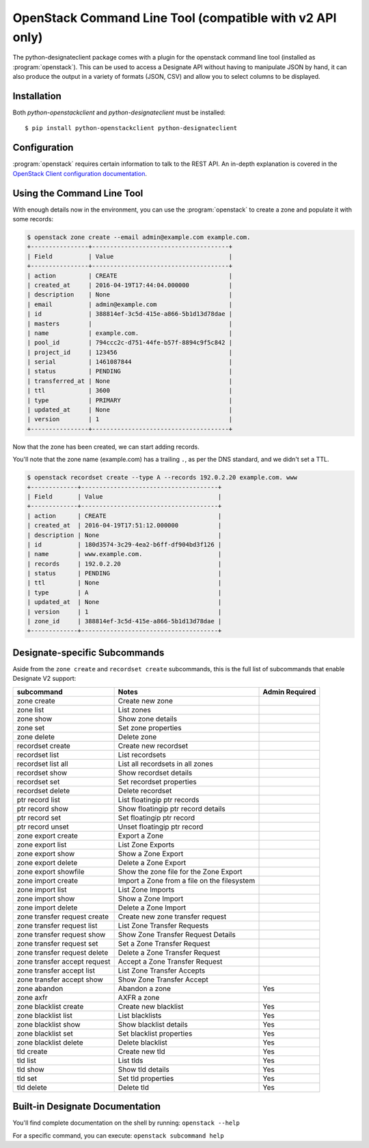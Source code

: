 =========================================================
OpenStack Command Line Tool (compatible with v2 API only)
=========================================================

The python-designateclient package comes with a plugin for the openstack
command line tool (installed as :program:`openstack`).  This can be used to
access a Designate API without having to manipulate JSON by hand, it can also
produce the output in a variety of formats (JSON, CSV) and allow you to select
columns to be displayed.

Installation
------------

Both *python-openstackclient* and *python-designateclient* must be installed:

::

    $ pip install python-openstackclient python-designateclient


Configuration
-------------

:program:`openstack` requires certain information to talk to the REST API.  An
in-depth explanation is covered in the
`OpenStack Client configuration documentation`_.

Using the Command Line Tool
---------------------------

With enough details now in the environment, you can use the
:program:`openstack` to create a zone and populate it with some records:

.. code-block:: shell-session

   $ openstack zone create --email admin@example.com example.com.
   +----------------+--------------------------------------+
   | Field          | Value                                |
   +----------------+--------------------------------------+
   | action         | CREATE                               |
   | created_at     | 2016-04-19T17:44:04.000000           |
   | description    | None                                 |
   | email          | admin@example.com                    |
   | id             | 388814ef-3c5d-415e-a866-5b1d13d78dae |
   | masters        |                                      |
   | name           | example.com.                         |
   | pool_id        | 794ccc2c-d751-44fe-b57f-8894c9f5c842 |
   | project_id     | 123456                               |
   | serial         | 1461087844                           |
   | status         | PENDING                              |
   | transferred_at | None                                 |
   | ttl            | 3600                                 |
   | type           | PRIMARY                              |
   | updated_at     | None                                 |
   | version        | 1                                    |
   +----------------+--------------------------------------+

Now that the zone has been created, we can start adding records.

You'll note that the zone name (example.com) has a trailing ``.``, as per
the DNS standard, and we didn't set a TTL.

.. code-block:: shell-session

  $ openstack recordset create --type A --records 192.0.2.20 example.com. www
  +-------------+--------------------------------------+
  | Field       | Value                                |
  +-------------+--------------------------------------+
  | action      | CREATE                               |
  | created_at  | 2016-04-19T17:51:12.000000           |
  | description | None                                 |
  | id          | 180d3574-3c29-4ea2-b6ff-df904bd3f126 |
  | name        | www.example.com.                     |
  | records     | 192.0.2.20                           |
  | status      | PENDING                              |
  | ttl         | None                                 |
  | type        | A                                    |
  | updated_at  | None                                 |
  | version     | 1                                    |
  | zone_id     | 388814ef-3c5d-415e-a866-5b1d13d78dae |
  +-------------+--------------------------------------+

Designate-specific Subcommands
------------------------------

Aside from the ``zone create`` and ``recordset create`` subcommands, this is
the full list of subcommands that enable Designate V2 support:

============================  ====================================================== ===============
subcommand                    Notes                                                  Admin Required
============================  ====================================================== ===============
zone create                   Create new zone
zone list                     List zones
zone show                     Show zone details
zone set                      Set zone properties
zone delete                   Delete zone
recordset create              Create new recordset
recordset list                List recordsets
recordset list all            List all recordsets in all zones
recordset show                Show recordset details
recordset set                 Set recordset properties
recordset delete              Delete recordset
ptr record list               List floatingip ptr records
ptr record show               Show floatingip ptr record details
ptr record set                Set floatingip ptr record
ptr record unset              Unset floatingip ptr record
zone export create            Export a Zone
zone export list              List Zone Exports
zone export show              Show a Zone Export
zone export delete            Delete a Zone Export
zone export showfile          Show the zone file for the Zone Export
zone import create            Import a Zone from a file on the filesystem
zone import list              List Zone Imports
zone import show              Show a Zone Import
zone import delete            Delete a Zone Import
zone transfer request create  Create new zone transfer request
zone transfer request list    List Zone Transfer Requests
zone transfer request show    Show Zone Transfer Request Details
zone transfer request set     Set a Zone Transfer Request
zone transfer request delete  Delete a Zone Transfer Request
zone transfer accept request  Accept a Zone Transfer Request
zone transfer accept list     List Zone Transfer Accepts
zone transfer accept show     Show Zone Transfer Accept
zone abandon                  Abandon a zone                                         Yes
zone axfr                     AXFR a zone
zone blacklist create         Create new blacklist                                   Yes
zone blacklist list           List blacklists                                        Yes
zone blacklist show           Show blacklist details                                 Yes
zone blacklist set            Set blacklist properties                               Yes
zone blacklist delete         Delete blacklist                                       Yes
tld create                    Create new tld                                         Yes
tld list                      List tlds                                              Yes
tld show                      Show tld details                                       Yes
tld set                       Set tld properties                                     Yes
tld delete                    Delete tld                                             Yes
============================  ====================================================== ===============

Built-in Designate Documentation
--------------------------------

You'll find complete documentation on the shell by running:
``openstack --help``

For a specific command, you can execute: ``openstack subcommand help``

.. _OpenStack Client configuration documentation: http://docs.openstack.org/developer/python-openstackclient/configuration.html
